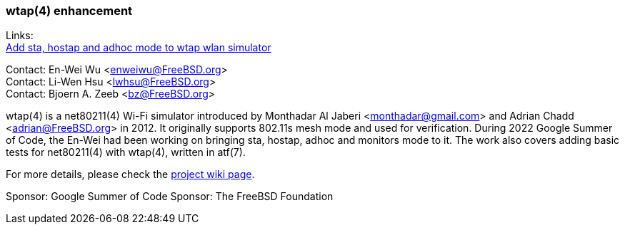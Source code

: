 === wtap(4) enhancement

Links: +
link:https://wiki.freebsd.org/SummerOfCode2022Projects/AddStaHostapAndAdhocModeToWtapWlanSimulator[Add sta, hostap and adhoc mode to wtap wlan simulator]

Contact: En-Wei Wu <enweiwu@FreeBSD.org> +
Contact: Li-Wen Hsu <lwhsu@FreeBSD.org> +
Contact: Bjoern A. Zeeb <bz@FreeBSD.org>

wtap(4) is a net80211(4) Wi-Fi simulator introduced by Monthadar Al Jaberi <monthadar@gmail.com> and Adrian Chadd <adrian@FreeBSD.org> in 2012.
It originally supports 802.11s mesh mode and used for verification.
During 2022 Google Summer of Code, the En-Wei had been working on bringing sta, hostap, adhoc and monitors mode to it.
The work also covers adding basic tests for net80211(4) with wtap(4), written in atf(7).

For more details, please check the link:https://wiki.freebsd.org/SummerOfCode2022Projects/AddStaHostapAndAdhocModeToWtapWlanSimulator[project wiki page].

Sponsor: Google Summer of Code
Sponsor: The FreeBSD Foundation
